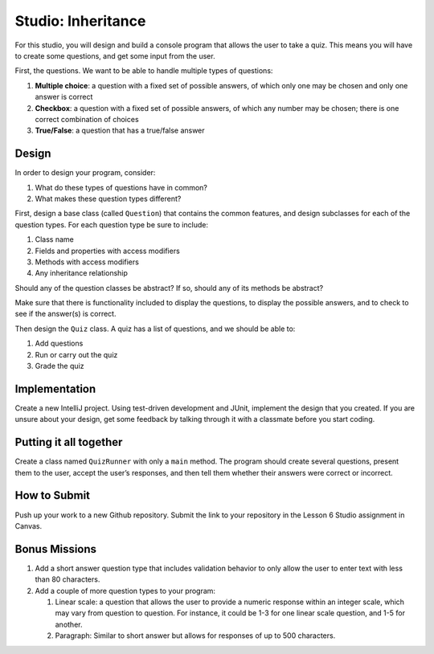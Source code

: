 .. _inheritance-studio:

Studio: Inheritance
===================

For this studio, you will design and build a console program that allows
the user to take a quiz. This means you will have to create some
questions, and get some input from the user.

First, the questions. We want to be able to handle multiple types of
questions:

#. **Multiple choice**: a question with a fixed set of possible answers, of which only one may be chosen and only one answer is correct
#. **Checkbox**: a question with a fixed set of possible answers, of which any number may be chosen; there is one correct combination of choices
#. **True/False**: a question that has a true/false answer

Design
------

In order to design your program, consider:

#. What do these types of questions have in common?
#. What makes these question types different?

First, design a base class (called ``Question``) that contains the common features, and
design subclasses for each of the question types. For each question type
be sure to include: 

#. Class name
#. Fields and properties with access modifiers
#. Methods with access modifiers
#. Any inheritance relationship

Should any of the question classes be abstract? If so, should any of its
methods be abstract?

Make sure that there is functionality included to display the questions,
to display the possible answers, and to check to see if the answer(s) is
correct.

Then design the ``Quiz`` class. A quiz has a list of questions, and we
should be able to: 

#. Add questions
#. Run or carry out the quiz
#. Grade the quiz

Implementation
--------------

Create a new IntelliJ project. Using test-driven development and JUnit, implement the design that you created.
If you are unsure about your design, get some feedback by talking through it with a classmate before you start coding.

Putting it all together
-----------------------

Create a class named ``QuizRunner`` with only a ``main`` method. The program should
create several questions, present them to the user, accept the user’s
responses, and then tell them whether their answers were correct or
incorrect.

How to Submit
-------------

Push up your work to a new Github repository. Submit the link to your repository in the Lesson 6 Studio assignment in Canvas.

Bonus Missions
--------------

#. Add a short answer question type that includes validation behavior to
   only allow the user to enter text with less than 80 characters.
#. Add a couple of more question types to your program:

   #. Linear scale: a question that allows the user to provide a numeric
      response within an integer scale, which may vary from question to
      question. For instance, it could be 1-3 for one linear scale
      question, and 1-5 for another.
   #. Paragraph: Similar to short answer but allows for responses of up
      to 500 characters.
